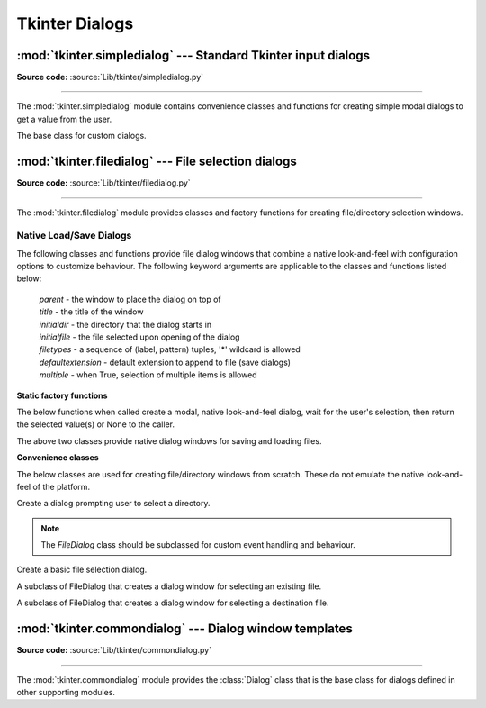 Tkinter Dialogs
===============

:mod:`tkinter.simpledialog` --- Standard Tkinter input dialogs
^^^^^^^^^^^^^^^^^^^^^^^^^^^^^^^^^^^^^^^^^^^^^^^^^^^^^^^^^^^^^^

.. module:: tkinter.simpledialog
   :platform: Tk
   :synopsis: Simple dialog windows

**Source code:** :source:`Lib/tkinter/simpledialog.py`

--------------

The :mod:`tkinter.simpledialog` module contains convenience classes and
functions for creating simple modal dialogs to get a value from the user.


.. function:: askfloat(title, prompt, **kw)
              askinteger(title, prompt, **kw)
              askstring(title, prompt, **kw)

   The above three functions provide dialogs that prompt the user to enter a value
   of the desired type.

.. class:: Dialog(parent, title=None)

   The base class for custom dialogs.

    .. method:: body(master)

       Override to construct the dialog's interface and return the widget that
       should have initial focus.

    .. method:: buttonbox()

       Default behaviour adds OK and Cancel buttons. Override for custom button
       layouts.



:mod:`tkinter.filedialog` --- File selection dialogs
^^^^^^^^^^^^^^^^^^^^^^^^^^^^^^^^^^^^^^^^^^^^^^^^^^^^^^

.. module:: tkinter.filedialog
   :platform: Tk
   :synopsis: Dialog classes for file selection

**Source code:** :source:`Lib/tkinter/filedialog.py`

--------------

The :mod:`tkinter.filedialog` module provides classes and factory functions for
creating file/directory selection windows.

Native Load/Save Dialogs
------------------------

The following classes and functions provide file dialog windows that combine a
native look-and-feel with configuration options to customize behaviour.
The following keyword arguments are applicable to the classes and functions
listed below:

 | *parent* - the window to place the dialog on top of

 | *title* - the title of the window

 | *initialdir* - the directory that the dialog starts in

 | *initialfile* - the file selected upon opening of the dialog

 | *filetypes* - a sequence of (label, pattern) tuples, '*' wildcard is allowed

 | *defaultextension* - default extension to append to file (save dialogs)

 | *multiple* - when True, selection of multiple items is allowed


**Static factory functions**

The below functions when called create a modal, native look-and-feel dialog,
wait for the user's selection, then return the selected value(s) or None to the
caller.

.. function:: askopenfile(mode="r", **options)
              askopenfiles(mode="r", **options)

   The above two functions create an :class:`Open` dialog and return the opened
   file object(s) in read-only mode.

.. function:: asksaveasfile(mode="w", **options)

   Create a :class:`SaveAs` dialog and return a file object opened in write-only mode.

.. function:: askopenfilename(**options)
              askopenfilenames(**options)

   The above two functions create an :class:`Open` dialog and return the
   selected filename(s) that correspond to existing file(s).

.. function:: asksaveasfilename(**options)

   Create a :class:`SaveAs` dialog and return the selected filename.

.. function:: askdirectory (**options)

 | Prompt user to select a directory.
 | Additional keyword option:
 |  *mustexist* - determines if selection must be an existing directory.

.. class:: Open(master=None, **options)
           SaveAs(master=None, **options)

   The above two classes provide native dialog windows for saving and loading
   files.

**Convenience classes**

The below classes are used for creating file/directory windows from scratch.
These do not emulate the native look-and-feel of the platform.

.. class:: Directory(master=None, **options)

   Create a dialog prompting user to select a directory.

.. note::  The *FileDialog* class should be subclassed for custom event
   handling and behaviour.

.. class:: FileDialog(master, title=None)

   Create a basic file selection dialog.

   .. method:: cancel_command(event=None)

      Trigger the termination of the dialog window.

   .. method:: dirs_double_event(event)

      Event handler for double-click event on directory.

   .. method:: dirs_select_event(event)

      Event handler for click event on directory.

   .. method:: files_double_event(event)

      Event handler for double-click event on file.

   .. method:: files_select_event(event)

      Event handler for single-click event on file.

   .. method:: filter_command(event=None)

      Filter the files by directory.

   .. method:: get_filter()

      Retrieve the file filter currently in use.

   .. method:: get_selection()

      Retrieve the currently selected item.

   .. method:: go(dir_or_file=os.curdir, pattern="*", default="", key=None)

      Render dialog and start event loop.

   .. method:: ok_event(event)

      Exit dialog returning current selection.

   .. method:: quit(how=None)

      Exit dialog returning filename, if any.

   .. method:: set_filter(dir, pat)

      Set the file filter.

   .. method:: set_selection(file)

      Update the current file selection to *file*.


.. class:: LoadFileDialog(master, title=None)

   A subclass of FileDialog that creates a dialog window for selecting an
   existing file.

   .. method:: ok_command()

      Test that a file is provided and that the selection indicates an
      already existing file.

.. class:: SaveFileDialog(master, title=None)

   A subclass of FileDialog that creates a dialog window for selecting a
   destination file.

    .. method:: ok_command()

      Test whether or not the selection points to a valid file that is not a
      directory. Confirmation is required if an already existing file is
      selected.

:mod:`tkinter.commondialog` --- Dialog window templates
^^^^^^^^^^^^^^^^^^^^^^^^^^^^^^^^^^^^^^^^^^^^^^^^^^^^^^^

.. module:: tkinter.commondialog
   :platform: Tk
   :synopsis: Tkinter base class for dialogs

**Source code:** :source:`Lib/tkinter/commondialog.py`

--------------

The :mod:`tkinter.commondialog` module provides the :class:`Dialog` class that
is the base class for dialogs defined in other supporting modules.

.. class:: Dialog(master=None, **options)

   .. method:: show(color=None, **options)

      Render the Dialog window.


.. seealso::

   Modules :mod:`tkinter.messagebox`, :ref:`tut-files`